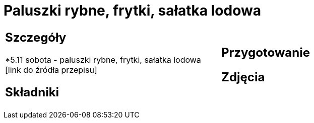 = Paluszki rybne, frytki, sałatka lodowa

[cols=".<a,.<a"]
[frame=none]
[grid=none]
|===
|
== Szczegóły
*5.11 sobota - paluszki rybne, frytki, sałatka lodowa [link do źródła przepisu]

== Składniki

|
== Przygotowanie

== Zdjęcia
|===

